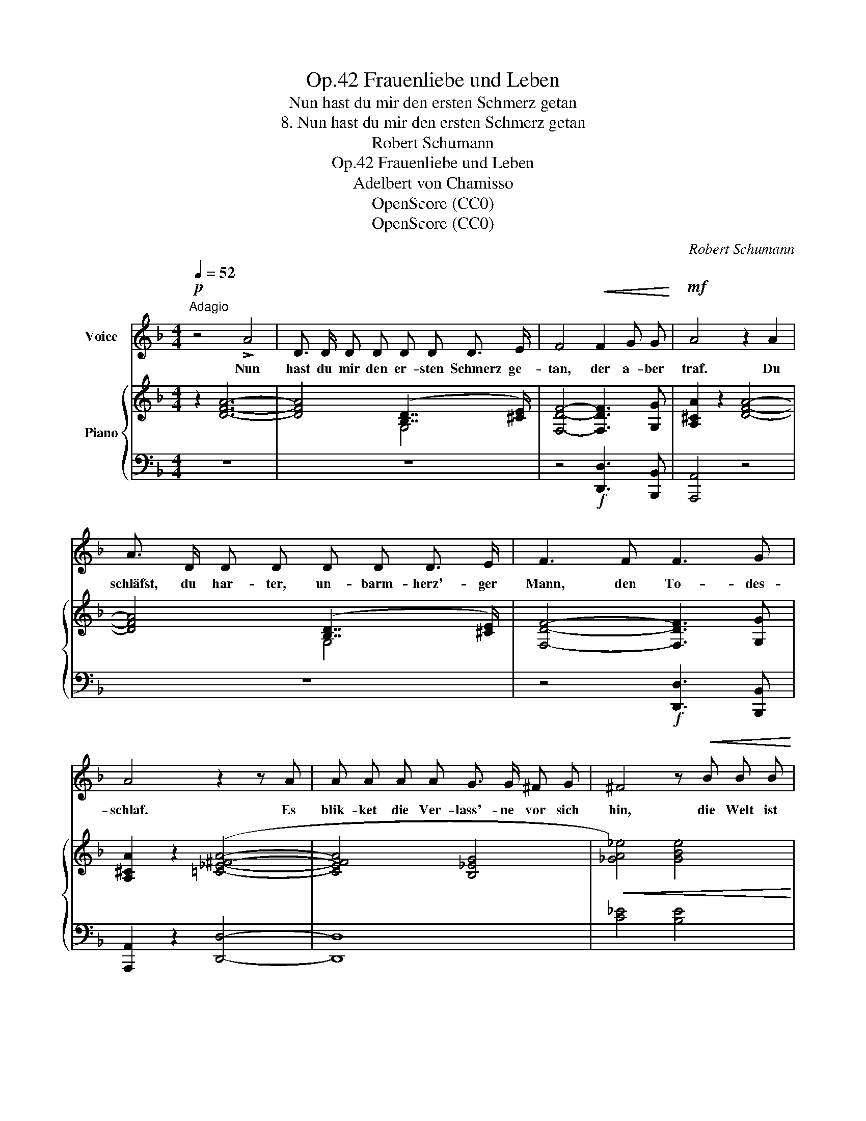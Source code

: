 X:1
T:Frauenliebe und Leben, Op.42
T:Nun hast du mir den ersten Schmerz getan
T:8. Nun hast du mir den ersten Schmerz getan
T:Robert Schumann
T:Frauenliebe und Leben, Op.42
T:Adelbert von Chamisso
T:OpenScore (CC0) 
T:OpenScore (CC0) 
C:Robert Schumann
Z:Adelbert von Chamisso
Z:OpenScore (CC0)
%%score 1 { ( 2 4 6 7 ) | ( 3 5 ) }
L:1/8
Q:1/4=52
M:4/4
K:F
V:1 treble nm="Voice"
V:2 treble nm="Piano"
V:4 treble 
V:6 treble 
V:7 treble 
V:3 bass 
V:5 bass 
V:1
"^Adagio"!p! z4 !>!A4 | D3/2 D/ D D D D D3/2 E/ | F4!<(! F2 G G!<)! |!mf! A4 z2 A2 | %4
w: Nun|hast du mir den er- sten Schmerz ge-|tan, der a- ber|traf. Du|
 A3/2 D/ D D D D D3/2 E/ | F3 F F3 G | A4 z2 z A | A A A A G3/2 G/ ^F G | ^F4 z!<(! B B B!<)! | %9
w: schläfst, du har- ter, un- barm- herz'- ger|Mann, den To- des-|schlaf. Es|blik- ket die Ver- lass'- ne vor sich|hin, die Welt ist|
!ff! _d4- d3 c |!>(! =B2 z2 z2 z c | =d3 d c c c c | =B2 z2 z _A A A | G4- G3 D | %14
w: leer, * ist|leer. Ge-|lie- bet hab' ich und ge-|lebt, ich bin nicht|le- * bend|
 _E4 z2!>)!!p! D2 | ^C C C C D3 D | =E3 =E D3 D | ^C6 D2 | E2 z2 z2!pp! F2 | %19
w: mehr; Ich|zieh' mich in mein Inn'- res|still zu- rück, der|Schlei- er|fällt, da|
"^ritard."[Q:1/4=44] E E E E E E G3/2 E/ |[Q:1/4=36] ^C4 C2 D D | !fermata!E4 z4 || %22
w: hab' ich dich und mein ver- lor- nes|Glück, du mei- ne|Welt!|
[K:Bb][M:3/4][Q:1/4=60]"_Adagio" z6 |[Q:1/4=48]"_Tempo wie das erste Lied." z6 | z6 | z6 | z6 | %27
w: |||||
 z6 | z6 | z6 | z6 | z6 | z6 | z6 | z6 | z6 | z6 | z6 | z6 | z6 | z6 | z6 | !fermata!z6 |] %43
w: ||||||||||||||||
V:2
 z2 [DFA]6- | [DFA]4 ([B,D]7/2 [^CE]/) | [F,DF]4- [F,DF]3 [G,G] | [A,^CA]2 z2 [DFA]4- | %4
 [DFA]4 ([B,D]7/2 [^CE]/) | [F,DF]4- [F,DF]3 [G,G] | [A,^CA]2 z2 ([=C_E^FA]4- | [CEFA]4 [B,_EG]4 | %8
!<(! [_GA_e]4) [GBe]4!<)! |!f! f8 | f8 |!p! ([=D_A=d]4 [CGc]4 | [=B,F=B]4 [CF_A]4 | [DFG-]8) | %14
 [C_EG]4 [_B,DG]4 | [_B,^CG]4 [B,-DG-]4 | [B,=EG]4 [B,-DG-]4 | [B,^CG]4 [_B,-DG]4 | %18
 ([B,EG]4 [A,F]4) |"^ritard." [B,DE]8 | z8 | z8 || %22
[K:Bb][M:3/4] z!<(! !>!G,EA!<)!!p!!>(! ([Ge]>[Fd])!>)! |!pp! [B,DB] z (.[B,G]2 z .[A,F]) | %24
 (.[B,F]2 .[B,G]2 z .[A,F]) | (.[B,F] z!<(! B2- BG)!<)! | %26
!mf!!>(! ([=B,F]>[CE])!>)!!p! [CE] [C_A]2 [B,G] | (.[CG]2 .[C_A]2 z .[=B,G]) | %28
 [CG] z!<(! ([Gc-]2 c>B)!<)! |!mf! (BA) z2!<(! ([CFA][B,FB] | [EAe]3!<)! [DBd][CGc]z/[CGB]/) | %31
 (B2 A2)!pp! [A,CF][B,DF] | [A,EF]3 [B,DF][A,CF]>[G,=B,F] | (F6 | E6) | (D6 | %36
[K:bass] [B,D]2) C7/2 B,/ |!pp! [D,B,]4 ([C,B,][^C,G,]) | x2 C7/2 B,/ | %39
[K:treble] (.[B,F]2 .[B,G]2 z .[A,F]) | (.[B,F]2 .[B,G]2 z .[A,F]) | [B,F]2 z2 x2 | x2 x2 z2 |] %43
V:3
 z8 | z8 | z4!f! [D,,D,]3 [B,,,B,,] | [A,,,A,,]4 z4 | z8 | z4!f! [D,,D,]3 [B,,,B,,] | %6
 [A,,,A,,]2 z2 [D,,D,]4- | [D,,D,]8 | [C_E]4 [B,E]4 | [B,_D]4 C4 | =D4 C4 | ([F,=B,]4 [_E,G,]4 | %12
!>(! [D,_A,]4 [C,F,A,]4!>)! |!pp! !>![=B,,F,G,-]8) |!>(! [C,G,]4 [D,G,]4!>)! | %15
!pp! [=E,G,]4 [D,G,-]4 | [^C,G,]4 [D,G,-]4 | [E,G,]4 [D,G,-]4 | [^C,-G,]4 C,2 D,2 | %19
 [G,,D,]6 (E,,>G,,) | ([E,A,^C]6 [D,^F,=B,]2) |!pp! !fermata![A,,,^C,E,A,-]8 || %22
[K:Bb][M:3/4] [C,_E,A,][I:staff -1] G,[I:staff +1] F,7/2 A,/ | [D,F,] z!p! (.[E,,E,]2 z .[F,,E,]) | %24
 (.[B,,D,]2 .[E,,E,]2 z .[F,,E,]) | (.[B,,D,] z D,2- D,!pp!G,) | (_A,>G,) G, [F,,F,]2 [G,,F,] | %27
 (.[C,E,]2 .[F,,F,]2 z .[G,,F,]) | [C,E,] z (G,2 _G,2) | (B,A,) z2!p! ([E,F,][D,F,] | %30
 [C,F,]3!mf! [B,,F,][E,G,]z/=E,/) | F,4 [_E,F,][D,F,] | [C,F,]3 [B,,F,][E,F,]>[D,F,] | %33
 (D,2 C,2 =B,,2- | B,,2) (C,2 A,,2- | A,,2 _B,,2) ([E,,E,][=E,,=E,]) | [F,,-F,]4 ([F,,,F,,]2 | %37
 [^F,,,^F,,]2 [G,,,G,,]2) ([E,,,E,,][=E,,,=E,,]) | [=F,,,=F,,-]4 [F,,F,]2 | %39
 (.[B,,D,]2 .[E,,E,]2 z .[F,,E,]) | (.[B,,D,]2 .[E,,E,]2 z .[F,,E,]) | [B,,D,]2 z2 [F,B,D]2- | %42
 !fermata![F,B,D]4 z2 |] %43
V:4
 x8 | x4 G,4 | x8 | x8 | x4 G,4 | x8 | x8 | x8 | x8 | [FB_d]4 [FAc]4 | [F_A=B]4 [Ac]4 | x8 | x8 | %13
 x8 | x8 | x8 | x8 | x8 | x4 E2 D2 | x8 | x8 | x8 ||[K:Bb][M:3/4] z2 E2 x2 | x6 | x6 | %25
 x2 !>![B,D]4 | x6 | x6 | x2 C4 | [CF]2 x4 | x6 | [CF]4 x2 | x6 | G,6- | G,4- G,F,- | F,4 G,2 | %36
[K:bass] F,2 _E,4 | x6 | D,2 _E,4 |[K:treble] x6 | x6 | x6 | x6 |] %43
V:5
 x8 | x8 | x8 | x8 | x8 | x8 | x8 | x8 | x8 | F,8 | F,8 | x8 | x8 | x8 | x8 | x8 | x8 | x8 | %18
 x4 D,4 | x8 | A,,8- | !fermata!A,,8 ||[K:Bb][M:3/4] [F,,,F,,]6 | x6 | x6 | x2 G,,4 | C,3 x3 | x6 | %28
 x x E,4 | [E,F,]2 x4 | x6 | x6 | x6 | F,6 | x6 | x6 | x6 | x6 | x6 | x6 | x6 | x2 x2 B,,2- | %42
 !fermata![B,,,B,,]4 x2 |] %43
V:6
 x8 | x8 | x8 | x8 | x8 | x8 | x8 | x8 | x8 | x8 | x8 | x8 | x8 | x8 | x8 | x8 | x8 | x8 | x8 | %19
 x8 | x8 | x8 ||[K:Bb][M:3/4] x6 | x6 | x6 | x6 | x6 | x6 | x4 _G2 | x6 | x6 | x6 | x6 | x6 | x6 | %35
 x6 |[K:bass] x6 | x6 | x6 |[K:treble] x6 | x6 | x6 | x6 |] %43
V:7
 x8 | x8 | x8 | x8 | x8 | x8 | x8 | x8 | x8 | x8 | x8 | x8 | x8 | x8 | x8 | x8 | x8 | x8 | x8 | %19
 x8 | x8 | x8 ||[K:Bb][M:3/4] x6 | x6 | x6 | x6 | x6 | x6 | x6 | x6 | x6 | x6 | x6 | =B,2 C2 D2- | %34
 D2- DC- C2- | C2- CB,- (B,2 |[K:bass] F,)B,- B,2 A,2 | x6 | (F,B,- B,2 A,2) |[K:treble] x6 | x6 | %41
 x6 | x6 |] %43

